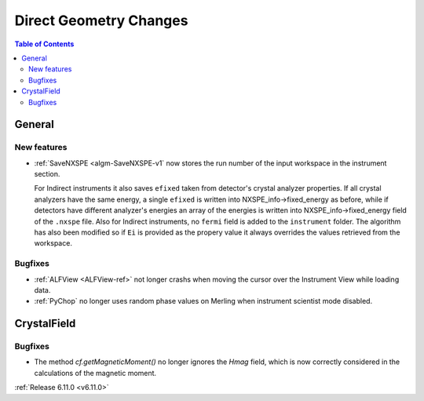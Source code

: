 =======================
Direct Geometry Changes
=======================

.. contents:: Table of Contents
   :local:

General
-------

New features
############
- :ref:`SaveNXSPE <algm-SaveNXSPE-v1` now stores the run number of the input workspace in the instrument section.

  For Indirect instruments it also saves ``efixed`` taken from detector's crystal analyzer properties.
  If all crystal analyzers have the same energy, a single ``efixed`` is written into NXSPE_info->fixed_energy as before,
  while if detectors have different analyzer's energies an array of the energies is written into NXSPE_info->fixed_energy field of the ``.nxspe`` file.
  Also for Indirect instruments, no ``fermi`` field is added to the ``instrument`` folder.
  The algorithm has also been modified so if ``Ei`` is provided as the propery value it always overrides the values retrieved from the workspace.

Bugfixes
############
- :ref:`ALFView <ALFView-ref>` not longer crashs when moving the cursor over the Instrument View while loading data.
- :ref:`PyChop` no longer uses random phase values on Merling when instrument scientist mode disabled.


CrystalField
-------------

Bugfixes
############
- The method `cf.getMagneticMoment()` no longer ignores the `Hmag` field, which is now
  correctly considered in the calculations of the magnetic moment.


:ref:`Release 6.11.0 <v6.11.0>`
